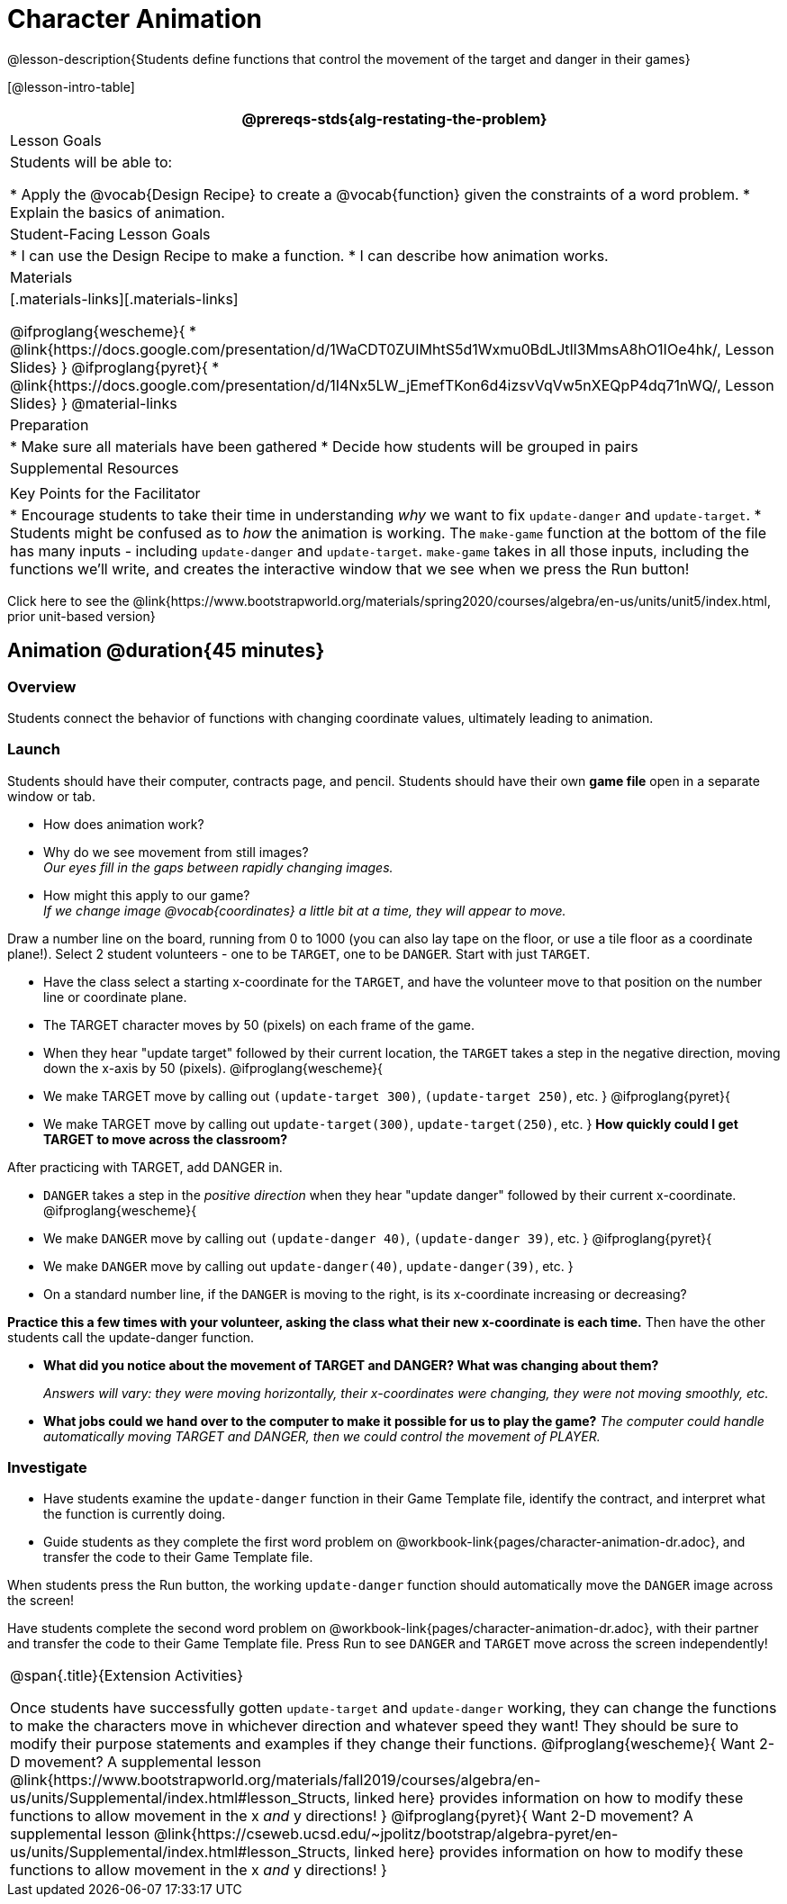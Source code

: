 = Character Animation

@lesson-description{Students define functions that control the movement of the target and danger in their games}

[@lesson-intro-table]
|===
@prereqs-stds{alg-restating-the-problem}

| Lesson Goals
| Students will be able to:

* Apply the @vocab{Design Recipe} to create a @vocab{function} given the constraints of a word problem.
* Explain the basics of animation.

|Student-Facing Lesson Goals
|
* I can use the Design Recipe to make a function.
* I can describe how animation works.

| Materials
|[.materials-links][.materials-links]

@ifproglang{wescheme}{
* @link{https://docs.google.com/presentation/d/1WaCDT0ZUIMhtS5d1Wxmu0BdLJtIl3MmsA8hO1IOe4hk/, Lesson Slides}
}
@ifproglang{pyret}{
* @link{https://docs.google.com/presentation/d/1I4Nx5LW_jEmefTKon6d4izsvVqVw5nXEQpP4dq71nWQ/, Lesson Slides}
}
@material-links

| Preparation
|
* Make sure all materials have been gathered
* Decide how students will be grouped in pairs

| Supplemental Resources
|

| Key Points for the Facilitator
|
* Encourage students to take their time in understanding _why_ we want to fix `update-danger` and `update-target`.
* Students might be confused as to _how_ the animation is working.  The `make-game` function at the bottom of the file has many inputs - including `update-danger` and `update-target`.  `make-game` takes in all those inputs, including the functions we'll write, and creates the interactive window that we see when we press the Run button!
|===

[.old-materials]
Click here to see the @link{https://www.bootstrapworld.org/materials/spring2020/courses/algebra/en-us/units/unit5/index.html, prior unit-based version}

== Animation @duration{45 minutes}

=== Overview
Students connect the behavior of functions with changing coordinate values, ultimately leading to animation.

=== Launch

Students should have their computer, contracts page, and pencil.  Students should have their own *game file* open in a separate window or tab.

- How does animation work?
- Why do we see movement from still images? +
_Our eyes fill in the gaps between rapidly changing images._

- How might this apply to our game? +
_If we change image @vocab{coordinates} a little bit at a time, they will appear to move._

[.lesson-instruction]
Draw a number line on the board, running from 0 to 1000 (you can also lay tape on the floor, or use a tile floor as a coordinate plane!). Select 2 student volunteers - one to be `TARGET`, one to be `DANGER`.  Start with just `TARGET`.

- Have the class select a starting x-coordinate for the `TARGET`, and have the volunteer move to that position on the number line or coordinate plane.
- The TARGET character moves by 50 (pixels) on each frame of the game.
- When they hear "update target" followed by their current location, the `TARGET` takes a step in the negative direction, moving down the x-axis by 50 (pixels).
@ifproglang{wescheme}{
- We make TARGET move by calling out `(update-target 300)`, `(update-target 250)`, etc.
}
@ifproglang{pyret}{
- We make TARGET move by calling out `update-target(300)`, `update-target(250)`, etc.
}
*How quickly could I get TARGET to move across the classroom?*

After practicing with TARGET, add DANGER in.

- `DANGER` takes a step in the _positive direction_ when they hear "update danger" followed by their current x-coordinate.
@ifproglang{wescheme}{
- We make `DANGER` move by calling out `(update-danger 40)`, `(update-danger 39)`, etc.
}
@ifproglang{pyret}{
- We make `DANGER` move by calling out `update-danger(40)`, `update-danger(39)`, etc.
}
- On a standard number line, if the `DANGER` is moving to the right, is its x-coordinate increasing or decreasing?

*Practice this a few times with your volunteer, asking the class what their new x-coordinate is each time.* Then have the other students call the update-danger function.

- *What did you notice about the movement of TARGET and DANGER?  What was changing about them?*
+
_Answers will vary: they were moving horizontally, their x-coordinates were changing, they were not moving smoothly, etc._

- *What jobs could we hand over to the computer to make it possible for us to play the game?*
_The computer could handle automatically moving TARGET and DANGER, then we could control the movement of PLAYER._

=== Investigate
[.lesson-instruction]
- Have students examine the `update-danger` function in their Game Template file, identify the contract, and interpret what the function is currently doing.
- Guide students as they complete the first word problem on @workbook-link{pages/character-animation-dr.adoc}, and transfer the code to their Game Template file.

When students press the Run button, the working `update-danger` function should automatically move the `DANGER` image across the screen!

[.lesson-instruction]
Have students complete the second word problem on @workbook-link{pages/character-animation-dr.adoc}, with their partner and transfer the code to their Game Template file.  Press Run to see `DANGER` and `TARGET` move across the screen independently!

[.strategy-box, cols="1", grid="none", stripes="none"]
|===
|
@span{.title}{Extension Activities}

Once students have successfully gotten `update-target` and `update-danger` working, they can change the functions to make the characters move in whichever direction and whatever speed they want!  They should be sure to modify their purpose statements and examples if they change their functions.
@ifproglang{wescheme}{
Want 2-D movement?  A supplemental lesson @link{https://www.bootstrapworld.org/materials/fall2019/courses/algebra/en-us/units/Supplemental/index.html#lesson_Structs, linked here} provides information on how to modify these functions to allow movement in the x __and__ y directions!
}
@ifproglang{pyret}{
Want 2-D movement?  A supplemental lesson @link{https://cseweb.ucsd.edu/~jpolitz/bootstrap/algebra-pyret/en-us/units/Supplemental/index.html#lesson_Structs, linked here} provides information on how to modify these functions to allow movement in the x __and__ y directions!
}
|===
